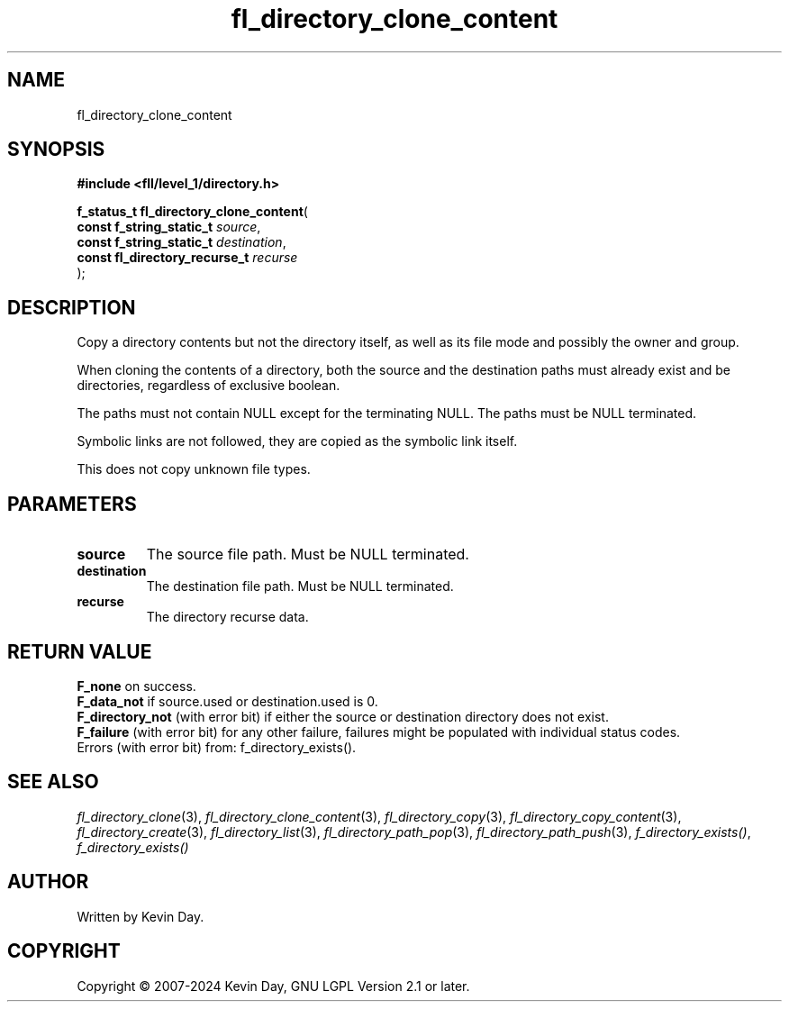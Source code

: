 .TH fl_directory_clone_content "3" "February 2024" "FLL - Featureless Linux Library 0.6.10" "Library Functions"
.SH "NAME"
fl_directory_clone_content
.SH SYNOPSIS
.nf
.B #include <fll/level_1/directory.h>
.sp
\fBf_status_t fl_directory_clone_content\fP(
    \fBconst f_string_static_t      \fP\fIsource\fP,
    \fBconst f_string_static_t      \fP\fIdestination\fP,
    \fBconst fl_directory_recurse_t \fP\fIrecurse\fP
);
.fi
.SH DESCRIPTION
.PP
Copy a directory contents but not the directory itself, as well as its file mode and possibly the owner and group.
.PP
When cloning the contents of a directory, both the source and the destination paths must already exist and be directories, regardless of exclusive boolean.
.PP
The paths must not contain NULL except for the terminating NULL. The paths must be NULL terminated.
.PP
Symbolic links are not followed, they are copied as the symbolic link itself.
.PP
This does not copy unknown file types.
.SH PARAMETERS
.TP
.B source
The source file path. Must be NULL terminated.

.TP
.B destination
The destination file path. Must be NULL terminated.

.TP
.B recurse
The directory recurse data.

.SH RETURN VALUE
.PP
\fBF_none\fP on success.
.br
\fBF_data_not\fP if source.used or destination.used is 0.
.br
\fBF_directory_not\fP (with error bit) if either the source or destination directory does not exist.
.br
\fBF_failure\fP (with error bit) for any other failure, failures might be populated with individual status codes.
.br
Errors (with error bit) from: f_directory_exists().
.SH SEE ALSO
.PP
.nh
.ad l
\fIfl_directory_clone\fP(3), \fIfl_directory_clone_content\fP(3), \fIfl_directory_copy\fP(3), \fIfl_directory_copy_content\fP(3), \fIfl_directory_create\fP(3), \fIfl_directory_list\fP(3), \fIfl_directory_path_pop\fP(3), \fIfl_directory_path_push\fP(3), \fIf_directory_exists()\fP, \fIf_directory_exists()\fP
.ad
.hy
.SH AUTHOR
Written by Kevin Day.
.SH COPYRIGHT
.PP
Copyright \(co 2007-2024 Kevin Day, GNU LGPL Version 2.1 or later.
